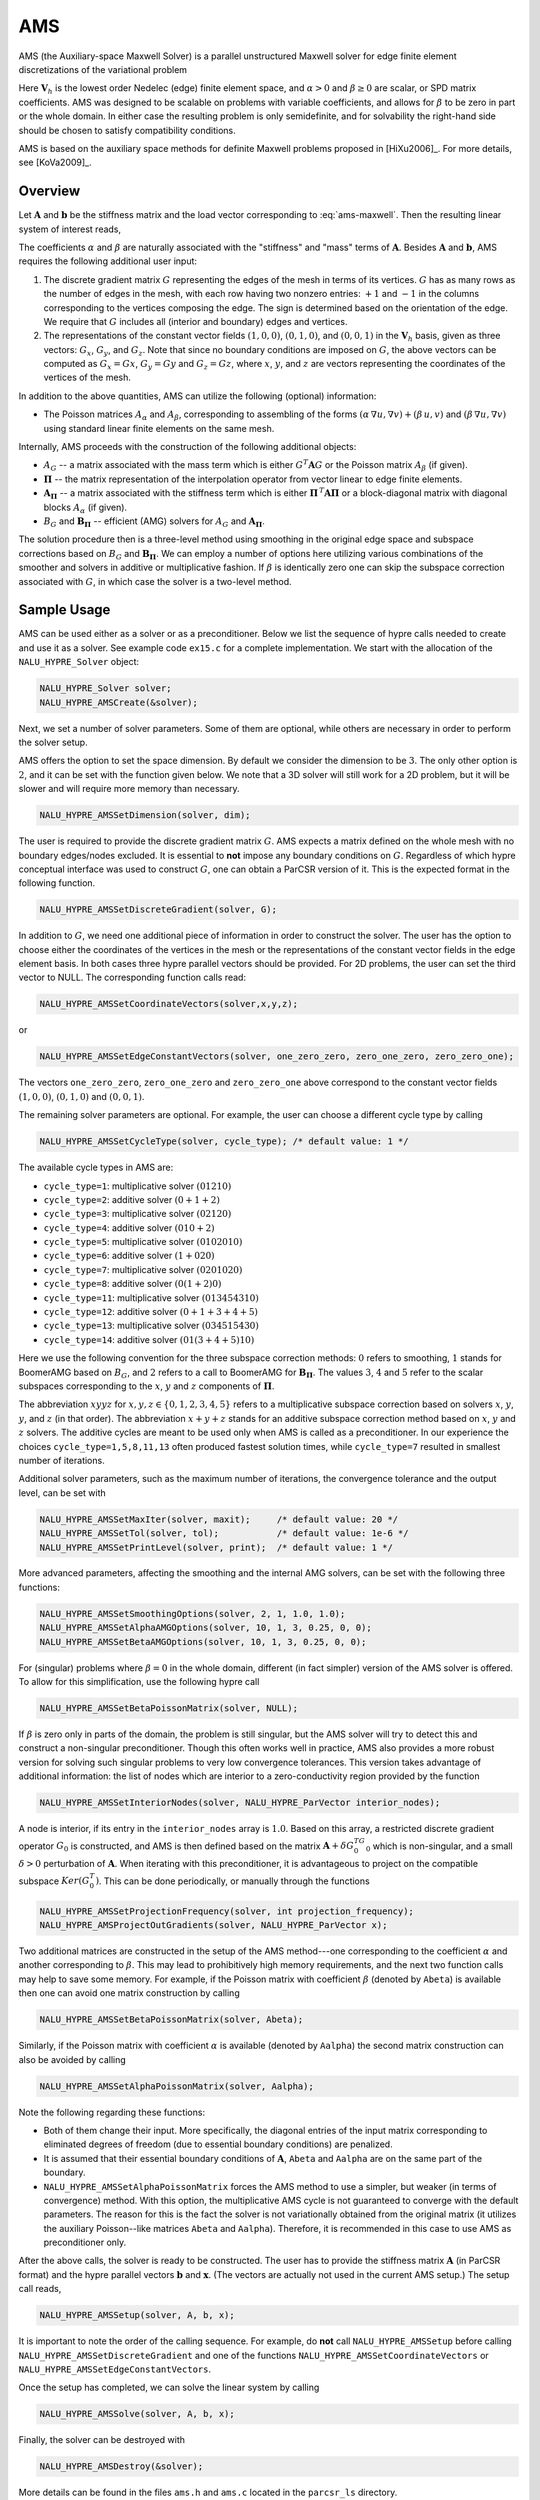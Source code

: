 .. Copyright (c) 1998 Lawrence Livermore National Security, LLC and other
   NALU_HYPRE Project Developers. See the top-level COPYRIGHT file for details.

   SPDX-License-Identifier: (Apache-2.0 OR MIT)


.. _AMS:

AMS
==============================================================================

AMS (the Auxiliary-space Maxwell Solver) is a parallel unstructured Maxwell
solver for edge finite element discretizations of the variational problem

.. math::
   :label: ams-maxwell

   \mbox{Find } {\mathbf u} \in {\mathbf V}_h \>:\qquad
   (\alpha\, \nabla \times {\mathbf u},  \nabla \times {\mathbf v}) +
   (\beta\, {\mathbf u},  {\mathbf v}) = ({\mathbf f},  {\mathbf v})\,,
   \qquad \mbox{for all } {\mathbf v} \in {\mathbf V}_h \,.

Here :math:`{\mathbf V}_h` is the lowest order Nedelec (edge) finite element
space, and :math:`\alpha>0` and :math:`\beta \ge 0` are scalar, or SPD matrix
coefficients.  AMS was designed to be scalable on problems with variable
coefficients, and allows for :math:`\beta` to be zero in part or the whole
domain.  In either case the resulting problem is only semidefinite, and for
solvability the right-hand side should be chosen to satisfy compatibility
conditions.

AMS is based on the auxiliary space methods for definite Maxwell problems
proposed in [HiXu2006]_.  For more details, see [KoVa2009]_.


Overview
------------------------------------------------------------------------------

Let :math:`{\mathbf A}` and :math:`{\mathbf b}` be the stiffness matrix and the
load vector corresponding to :eq:`ams-maxwell`. Then the resulting linear system
of interest reads,

.. math::
   :label: ams-maxwell-ls

   {\mathbf A}\, {\mathbf x} = {\mathbf b} \,.

The coefficients :math:`\alpha` and :math:`\beta` are naturally associated with
the "stiffness" and "mass" terms of :math:`{\mathbf A}`.  Besides
:math:`{\mathbf A}` and :math:`{\mathbf b}`, AMS requires the following
additional user input:

#. The discrete gradient matrix :math:`G` representing the edges of the mesh in
   terms of its vertices. :math:`G` has as many rows as the number of edges in
   the mesh, with each row having two nonzero entries: :math:`+1` and :math:`-1`
   in the columns corresponding to the vertices composing the edge. The sign is
   determined based on the orientation of the edge.  We require that :math:`G`
   includes all (interior and boundary) edges and vertices.

#. The representations of the constant vector fields :math:`(1,0,0)`,
   :math:`(0,1,0)`, and :math:`(0,0,1)` in the :math:`{\mathbf V}_h` basis, given
   as three vectors: :math:`G_x`, :math:`G_y`, and :math:`G_z`.  Note that since no
   boundary conditions are imposed on :math:`G`, the above vectors can be computed
   as :math:`G_x = G x`, :math:`G_y = G y` and :math:`G_z = G z`, where :math:`x`,
   :math:`y`, and :math:`z` are vectors representing the coordinates of the
   vertices of the mesh.

In addition to the above quantities, AMS can utilize the following (optional)
information:

* The Poisson matrices :math:`A_\alpha` and :math:`A_\beta`, corresponding to
  assembling of the forms :math:`(\alpha\, \nabla u, \nabla v)+(\beta\, u, v)`
  and :math:`(\beta\, \nabla u, \nabla v)` using standard linear finite elements
  on the same mesh.

Internally, AMS proceeds with the construction of the following additional objects:

* :math:`A_G` -- a matrix associated with the mass term which is either
  :math:`G^T {\mathbf A} G` or the Poisson matrix :math:`A_\beta` (if given).

* :math:`{\mathbf \Pi}` -- the matrix representation of the interpolation
  operator from vector linear to edge finite elements.

* :math:`{\mathbf A}_{{\mathbf \Pi}}` -- a matrix associated with the stiffness
  term which is either :math:`{\mathbf \Pi}^{\,T} {\mathbf A} {\mathbf \Pi}` or
  a block-diagonal matrix with diagonal blocks :math:`A_\alpha` (if given).

* :math:`B_G` and :math:`{\mathbf B}_{{\mathbf \Pi}}` -- efficient (AMG) solvers
  for :math:`A_G` and :math:`{\mathbf A}_{{\mathbf \Pi}}`.

The solution procedure then is a three-level method using smoothing in the
original edge space and subspace corrections based on :math:`B_G` and
:math:`{\mathbf B}_{{\mathbf \Pi}}`.  We can employ a number of options here
utilizing various combinations of the smoother and solvers in additive or
multiplicative fashion.  If :math:`\beta` is identically zero one can skip the
subspace correction associated with :math:`G`, in which case the solver is a
two-level method.


Sample Usage
------------------------------------------------------------------------------

AMS can be used either as a solver or as a preconditioner.  Below we list the
sequence of hypre calls needed to create and use it as a solver.  See example
code ``ex15.c`` for a complete implementation.  We start with the allocation of
the ``NALU_HYPRE_Solver`` object:

.. code-block:: c

   NALU_HYPRE_Solver solver;
   NALU_HYPRE_AMSCreate(&solver);

Next, we set a number of solver parameters. Some of them are optional, while
others are necessary in order to perform the solver setup.

AMS offers the option to set the space dimension.  By default we consider the
dimension to be :math:`3`. The only other option is :math:`2`, and it can be set
with the function given below.  We note that a 3D solver will still work for a
2D problem, but it will be slower and will require more memory than necessary.

.. code-block:: c

   NALU_HYPRE_AMSSetDimension(solver, dim);

The user is required to provide the discrete gradient matrix :math:`G`.  AMS
expects a matrix defined on the whole mesh with no boundary edges/nodes
excluded. It is essential to **not** impose any boundary conditions on
:math:`G`.  Regardless of which hypre conceptual interface was used to construct
:math:`G`, one can obtain a ParCSR version of it. This is the expected format in
the following function.

.. code-block:: c

   NALU_HYPRE_AMSSetDiscreteGradient(solver, G);

In addition to :math:`G`, we need one additional piece of information in order
to construct the solver.  The user has the option to choose either the
coordinates of the vertices in the mesh or the representations of the constant
vector fields in the edge element basis.  In both cases three hypre parallel
vectors should be provided.  For 2D problems, the user can set the third vector
to NULL.  The corresponding function calls read:

.. code-block:: c

   NALU_HYPRE_AMSSetCoordinateVectors(solver,x,y,z);

or

.. code-block:: c

   NALU_HYPRE_AMSSetEdgeConstantVectors(solver, one_zero_zero, zero_one_zero, zero_zero_one);

The vectors ``one_zero_zero``, ``zero_one_zero`` and ``zero_zero_one`` above
correspond to the constant vector fields :math:`(1,0,0)`, :math:`(0,1,0)` and
:math:`(0,0,1)`.

The remaining solver parameters are optional.  For example, the user can choose
a different cycle type by calling

.. code-block:: c

   NALU_HYPRE_AMSSetCycleType(solver, cycle_type); /* default value: 1 */

The available cycle types in AMS are:

* ``cycle_type=1``: multiplicative solver :math:`(01210)`
* ``cycle_type=2``: additive solver :math:`(0+1+2)`
* ``cycle_type=3``: multiplicative solver :math:`(02120)`
* ``cycle_type=4``: additive solver :math:`(010+2)`
* ``cycle_type=5``: multiplicative solver :math:`(0102010)`
* ``cycle_type=6``: additive solver :math:`(1+020)`
* ``cycle_type=7``: multiplicative solver :math:`(0201020)`
* ``cycle_type=8``: additive solver :math:`(0(1+2)0)`
* ``cycle_type=11``: multiplicative solver :math:`(013454310)`
* ``cycle_type=12``: additive solver :math:`(0+1+3+4+5)`
* ``cycle_type=13``: multiplicative solver :math:`(034515430)`
* ``cycle_type=14``: additive solver :math:`(01(3+4+5)10)`

Here we use the following convention for the three subspace correction methods:
:math:`0` refers to smoothing, :math:`1` stands for BoomerAMG based on
:math:`B_G`, and :math:`2` refers to a call to BoomerAMG for :math:`{\mathbf
B}_{{\mathbf \Pi}}`.  The values :math:`3`, :math:`4` and :math:`5` refer to the
scalar subspaces corresponding to the :math:`x`, :math:`y` and :math:`z`
components of :math:`\mathbf \Pi`.

The abbreviation :math:`xyyz` for :math:`x,y,z \in \{0,1,2,3,4,5\}` refers to a
multiplicative subspace correction based on solvers :math:`x`, :math:`y`,
:math:`y`, and :math:`z` (in that order).  The abbreviation :math:`x+y+z` stands
for an additive subspace correction method based on :math:`x`, :math:`y` and
:math:`z` solvers.  The additive cycles are meant to be used only when AMS is
called as a preconditioner.  In our experience the choices
``cycle_type=1,5,8,11,13`` often produced fastest solution times, while
``cycle_type=7`` resulted in smallest number of iterations.

Additional solver parameters, such as the maximum number of iterations, the
convergence tolerance and the output level, can be set with

.. code-block:: c

   NALU_HYPRE_AMSSetMaxIter(solver, maxit);     /* default value: 20 */
   NALU_HYPRE_AMSSetTol(solver, tol);           /* default value: 1e-6 */
   NALU_HYPRE_AMSSetPrintLevel(solver, print);  /* default value: 1 */

More advanced parameters, affecting the smoothing and the internal AMG solvers,
can be set with the following three functions:

.. code-block:: c

   NALU_HYPRE_AMSSetSmoothingOptions(solver, 2, 1, 1.0, 1.0);
   NALU_HYPRE_AMSSetAlphaAMGOptions(solver, 10, 1, 3, 0.25, 0, 0);
   NALU_HYPRE_AMSSetBetaAMGOptions(solver, 10, 1, 3, 0.25, 0, 0);

For (singular) problems where :math:`\beta = 0` in the whole domain, different
(in fact simpler) version of the AMS solver is offered.  To allow for this
simplification, use the following hypre call

.. code-block:: c

   NALU_HYPRE_AMSSetBetaPoissonMatrix(solver, NULL);

If :math:`\beta` is zero only in parts of the domain, the problem is still
singular, but the AMS solver will try to detect this and construct a
non-singular preconditioner. Though this often works well in practice, AMS also
provides a more robust version for solving such singular problems to very low
convergence tolerances. This version takes advantage of additional information:
the list of nodes which are interior to a zero-conductivity region provided by
the function

.. code-block:: c

   NALU_HYPRE_AMSSetInteriorNodes(solver, NALU_HYPRE_ParVector interior_nodes);

A node is interior, if its entry in the ``interior_nodes`` array is :math:`1.0`.
Based on this array, a restricted discrete gradient operator :math:`G_0` is
constructed, and AMS is then defined based on the matrix :math:`{\mathbf
A}+\delta G_0^TG_0` which is non-singular, and a small :math:`\delta>0`
perturbation of :math:`{\mathbf A}`. When iterating with this preconditioner, it
is advantageous to project on the compatible subspace :math:`Ker(G_0^T)`. This
can be done periodically, or manually through the functions

.. code-block:: c

   NALU_HYPRE_AMSSetProjectionFrequency(solver, int projection_frequency);
   NALU_HYPRE_AMSProjectOutGradients(solver, NALU_HYPRE_ParVector x);

Two additional matrices are constructed in the setup of the AMS method---one
corresponding to the coefficient :math:`\alpha` and another corresponding to
:math:`\beta`.  This may lead to prohibitively high memory requirements, and the
next two function calls may help to save some memory.  For example, if the
Poisson matrix with coefficient :math:`\beta` (denoted by ``Abeta``) is
available then one can avoid one matrix construction by calling

.. code-block:: c

   NALU_HYPRE_AMSSetBetaPoissonMatrix(solver, Abeta);

Similarly, if the Poisson matrix with coefficient :math:`\alpha` is available
(denoted by ``Aalpha``) the second matrix construction can also be avoided by
calling

.. code-block:: c

   NALU_HYPRE_AMSSetAlphaPoissonMatrix(solver, Aalpha);

Note the following regarding these functions:

* Both of them change their input. More specifically, the diagonal entries of
  the input matrix corresponding to eliminated degrees of freedom (due to
  essential boundary conditions) are penalized.
* It is assumed that their essential boundary conditions of :math:`{\mathbf A}`,
  ``Abeta`` and ``Aalpha`` are on the same part of the boundary.
* ``NALU_HYPRE_AMSSetAlphaPoissonMatrix`` forces the AMS method to use a simpler, but
  weaker (in terms of convergence) method.  With this option, the multiplicative
  AMS cycle is not guaranteed to converge with the default parameters. The
  reason for this is the fact the solver is not variationally obtained from the
  original matrix (it utilizes the auxiliary Poisson--like matrices ``Abeta``
  and ``Aalpha``).  Therefore, it is recommended in this case to use AMS as
  preconditioner only.

After the above calls, the solver is ready to be constructed.  The user has to
provide the stiffness matrix :math:`{\mathbf A}` (in ParCSR format) and the
hypre parallel vectors :math:`{\mathbf b}` and :math:`{\mathbf x}`. (The vectors
are actually not used in the current AMS setup.) The setup call reads,

.. code-block:: c

   NALU_HYPRE_AMSSetup(solver, A, b, x);

It is important to note the order of the calling sequence. For example, do
**not** call ``NALU_HYPRE_AMSSetup`` before calling ``NALU_HYPRE_AMSSetDiscreteGradient``
and one of the functions ``NALU_HYPRE_AMSSetCoordinateVectors`` or
``NALU_HYPRE_AMSSetEdgeConstantVectors``.

Once the setup has completed, we can solve the linear system by calling

.. code-block:: c

   NALU_HYPRE_AMSSolve(solver, A, b, x);

Finally, the solver can be destroyed with

.. code-block:: c

   NALU_HYPRE_AMSDestroy(&solver);

More details can be found in the files ``ams.h`` and ``ams.c`` located in the
``parcsr_ls`` directory.


High-order Discretizations
------------------------------------------------------------------------------

In addition to the interface for the lowest-order Nedelec elements described in
the previous subsections, AMS also provides support for (arbitrary) high-order
Nedelec element discretizations. Since the robustness of AMS depends on the
performance of BoomerAMG on the associated (high-order) auxiliary subspace
problems, we note that the convergence may not be optimal for large polynomial
degrees :math:`k \geq 1`.

In the high-order AMS interface, the user does not need to provide the
coordinates of the vertices (or the representations of the constant vector
fields in the edge basis), but instead should construct and pass the Nedelec
interpolation matrix :math:`{\mathbf \Pi}` which maps (high-order) vector nodal
finite elements into the (high-order) Nedelec space. In other words,
:math:`{\mathbf \Pi}` is the (parallel) matrix representation of the
interpolation mapping from :math:`\mathrm{P}_k^3`/:math:`\mathrm{Q}_k^3` into
:math:`\mathrm{ND}_k`, see [HiXu2006]_, [KoVa2009]_.  We require this matrix as
an input, since in the high-order case its entries very much depend on the
particular choice of the basis functions in the edge and nodal spaces, as well
as on the geometry of the mesh elements. The columns of :math:`{\mathbf \Pi}`
should use a node-based numbering, where the :math:`x`/:math:`y`/:math:`z`
components of the first node (vertex or high-order degree of freedom) should be
listed first, followed by the :math:`x`/:math:`y`/:math:`z` components of the
second node and so on (see the documentation of ``NALU_HYPRE_BoomerAMGSetDofFunc``).

Similarly to the Nedelec interpolation, the discrete gradient matrix :math:`G`
should correspond to the mapping :math:`\varphi \in \mathrm{P}_k^3 /
\mathrm{Q}_k^3 \mapsto \nabla \varphi \in \mathrm{ND}_k`, so even though its
values are still independent of the mesh coordinates, they will not be
:math:`\pm 1`, but will be determined by the particular form of the high-order
basis functions and degrees of freedom.

With these matrices, the high-order setup procedure is simply

.. code-block:: c

   NALU_HYPRE_AMSSetDimension(solver, dim);
   NALU_HYPRE_AMSSetDiscreteGradient(solver, G);
   NALU_HYPRE_AMSSetInterpolations(solver, Pi, NULL, NULL, NULL);

We remark that the above interface calls can also be used in the lowest-order
case (or even other types of discretizations such as those based on the second
family of Nedelec elements), but we recommend calling the previously described
``NALU_HYPRE_AMSSetCoordinateVectors`` instead, since this allows AMS to handle the
construction and use of :math:`{\mathbf \Pi}` internally.

Specifying the monolithic :math:`{\mathbf \Pi}` limits the AMS cycle type
options to those less than 10. Alternatively one can separately specify the
:math:`x`, :math:`y` and :math:`z` components of :math:`\mathbf \Pi`:

.. code-block:: c

   NALU_HYPRE_AMSSetInterpolations(solver, NULL, Pix, Piy, Piz);

which enables the use of AMS cycle types with index greater than 10. By
definition, :math:`{\mathbf \Pi}^x \varphi = {\mathbf \Pi} (\varphi,0,0)`, and
similarly for :math:`{\mathbf \Pi}^y` and :math:`{\mathbf \Pi}^z`. Each of these
matrices has the same sparsity pattern as :math:`G`, but their entries depend on
the coordinates of the mesh vertices.

Finally, both :math:`{\mathbf \Pi}` and its components can be passed to the solver:

.. code-block:: c

   NALU_HYPRE_AMSSetInterpolations(solver, Pi, Pix, Piy, Piz);

which will duplicate some memory, but allows for experimentation with all
available AMS cycle types.


Non-conforming AMR Grids
------------------------------------------------------------------------------

AMS could also be applied to problems with adaptive mesh refinement (AMR) posed
on non-conforming quadrilateral/hexahedral meshes, see [GrKo2015]_ for more
details.

On non-conforming grids (assuming also arbitrarily high-order elements), each
finite element space has two versions: a conforming one,
e.g. :math:`\mathrm{Q}_k^{c} / \mathrm{ND}_k^c`, where the *hanging* degrees of
freedom are constrained by the conforming (*real*) degrees of freedom, and a
non-conforming one, e.g. :math:`\mathrm{Q}_k^{nc} / \mathrm{ND}_k^{nc}` where
the non-conforming degrees of freedom (hanging and real) are unconstrained.
These spaces are related with the conforming prolongation and the pure
restriction operators :math:`P` and :math:`R`, as well as the conforming and
non-conforming version of the discrete gradient operator as follows:

.. math::

   \begin{array}{ccc}
   \mathrm{Q}_k^{c}   &  \xrightarrow{G_{c}}   &  \mathrm{ND}_k^{c}  \\
   {\scriptstyle P_{\mathrm{Q}}}  \Bigg\downarrow \Bigg\uparrow {\scriptstyle R_{\mathrm{Q}}}  &&
   {\scriptstyle P_{\mathrm{ND}}} \Bigg\downarrow \Bigg\uparrow {\scriptstyle R_{\mathrm{ND}}} \\
   \mathrm{Q}_k^{nc}  &  \xrightarrow{G_{nc}}  &  \mathrm{ND}_k^{nc} \\
   \end{array}

..
   \xymatrix{
   \mathrm{Q}_k^{c} \ar[r]^{G_{c}} \ar@<-2pt>[d]_{P_{\mathrm{Q}}} & \mathrm{ND}_k^c \ar@<-2pt>[d]_{P_{\mathrm{ND}}} \\
   \mathrm{Q}_k^{nc} \ar[r]^{G_{nc}} \ar@<-2pt>[u]_{R_{\mathrm{Q}}} & \mathrm{ND}_k^{nc} \ar@<-2pt>[u]_{R_{\mathrm{ND}}}
   }

Since the linear system is posed on :math:`\mathrm{ND}_k^c`, the user needs to
provide the conforming discrete gradient matrix :math:`G_c` to AMS, using
``NALU_HYPRE_AMSSetDiscreteGradient``.  This matrix is defined by the requirement
that the above diagram commutes from :math:`\mathrm{Q}_k^{c}` to
:math:`\mathrm{ND}_k^{nc}`, corresponding to the definition

.. math::

   G_{c} = R_{\mathrm{ND}}\, G_{nc}\, P_{\mathrm{Q}} \,,

i.e. the conforming gradient is computed by starting with a conforming nodal
:math:`\mathrm{Q}_k` function, interpolating it in the hanging nodes, computing
the gradient locally and representing it in the Nedelec space on each element
(the non-conforming discrete gradient :math:`G_{nc}` in the above formula), and
disregarding the values in the hanging :math:`\mathrm{ND}_k` degrees of freedom.

Similar considerations imply that the conforming Nedelec interpolation matrix
:math:`{\mathbf \Pi}_{c}` should be defined as

.. math::

   {\mathbf \Pi}_{c} = R_{\mathrm{ND}}\, {\mathbf \Pi}_{nc}\, P_{\mathrm{Q}^3} \,,

with :math:`{\mathbf \Pi}_{nc}` computed element-wise as in the previous
subsection. Note that in the low-order case, :math:`{\mathbf \Pi}_{c}` can be
computed internally in AMS based only :math:`G_c` and the conforming coordinates
of the vertices :math:`x_c`/:math:`y_c`/:math:`z_c`, see [GrKo2015]_.
